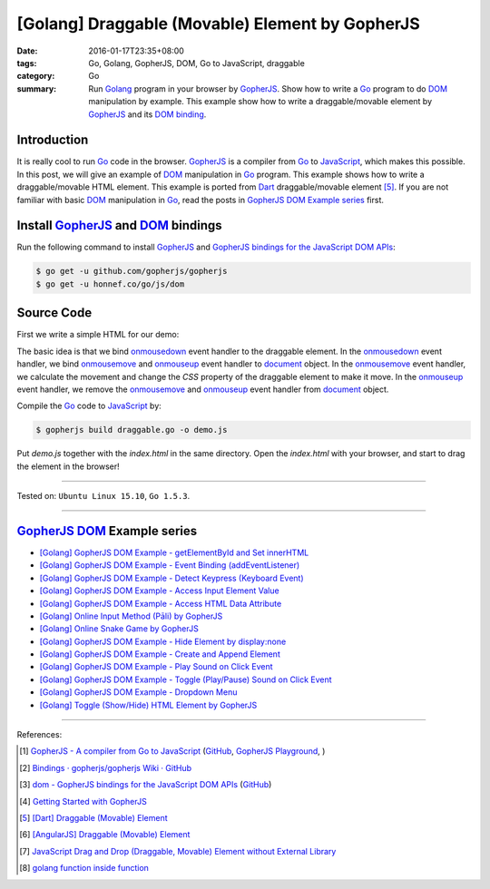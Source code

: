 [Golang] Draggable (Movable) Element by GopherJS
################################################

:date: 2016-01-17T23:35+08:00
:tags: Go, Golang, GopherJS, DOM, Go to JavaScript, draggable
:category: Go
:summary: Run Golang_ program in your browser by GopherJS_. Show how to write a
          Go_ program to do DOM_ manipulation by example. This example show how
          to write a draggable/movable element by GopherJS_ and its
          `DOM binding`_.

Introduction
++++++++++++

It is really cool to run Go_ code in the browser. GopherJS_ is a compiler from
Go_ to JavaScript_, which makes this possible.
In this post, we will give an example of DOM_ manipulation in Go_ program.
This example shows how to write a draggable/movable HTML element. This example
is ported from Dart_ draggable/movable element [5]_.
If you are not familiar with basic DOM_ manipulation in Go_, read the
posts in `GopherJS DOM Example series`_ first.

Install GopherJS_ and DOM_ bindings
+++++++++++++++++++++++++++++++++++

Run the following command to install GopherJS_ and
`GopherJS bindings for the JavaScript DOM APIs`_:

.. code-block:: bash

  $ go get -u github.com/gopherjs/gopherjs
  $ go get -u honnef.co/go/js/dom

Source Code
+++++++++++

First we write a simple HTML for our demo:

.. show_github_file:: siongui userpages content/code/gopherjs-dom/src/draggable/index.html

The basic idea is that we bind onmousedown_ event handler to the draggable
element. In the onmousedown_ event handler, we bind onmousemove_ and onmouseup_
event handler to document_ object. In the onmousemove_ event handler, we
calculate the movement and change the *CSS* property of the draggable element to
make it move. In the onmouseup_ event handler, we remove the onmousemove_ and
onmouseup_ event handler from document_ object.

.. show_github_file:: siongui userpages content/code/gopherjs-dom/src/draggable/draggable.go

Compile the Go_ code to JavaScript_ by:

.. code-block:: bash

  $ gopherjs build draggable.go -o demo.js

Put *demo.js* together with the *index.html* in the same directory. Open the
*index.html* with your browser, and start to drag the element in the browser!

----

Tested on: ``Ubuntu Linux 15.10``, ``Go 1.5.3``.

----

GopherJS_ DOM_ Example series
+++++++++++++++++++++++++++++

- `[Golang] GopherJS DOM Example - getElementById and Set innerHTML <{filename}../10/gopherjs-dom-example-getElementById-innerHTML%en.rst>`_

- `[Golang] GopherJS DOM Example - Event Binding (addEventListener) <{filename}../11/gopherjs-dom-example-event-binding-addEventListener%en.rst>`_

- `[Golang] GopherJS DOM Example - Detect Keypress (Keyboard Event) <{filename}../11/gopherjs-dom-example-detect-keypress-keyboard-event%en.rst>`_

- `[Golang] GopherJS DOM Example - Access Input Element Value <{filename}../11/gopherjs-dom-example-access-input-element-value%en.rst>`_

- `[Golang] GopherJS DOM Example - Access HTML Data Attribute <{filename}../12/gopherjs-dom-example-access-html-data-attribute%en.rst>`_

- `[Golang] Online Input Method (Pāli) by GopherJS <{filename}../12/go-online-input-method-pali-by-gopherjs%en.rst>`_

- `[Golang] Online Snake Game by GopherJS <{filename}../13/go-online-snake-game-by-gopherjs%en.rst>`_

- `[Golang] GopherJS DOM Example - Hide Element by display:none <{filename}../13/gopherjs-dom-example-hide-element-by-display-none%en.rst>`_

- `[Golang] GopherJS DOM Example - Create and Append Element <{filename}../14/gopherjs-dom-example-create-and-append-element%en.rst>`_

- `[Golang] GopherJS DOM Example - Play Sound on Click Event <{filename}../15/gopherjs-dom-example-play-sound-onclick-event%en.rst>`_

- `[Golang] GopherJS DOM Example - Toggle (Play/Pause) Sound on Click Event <{filename}../15/gopherjs-dom-example-toggle-sound-onclick-event%en.rst>`_

- `[Golang] GopherJS DOM Example - Dropdown Menu <{filename}../16/gopherjs-dom-example-dropdown-menu%en.rst>`_

- `[Golang] Toggle (Show/Hide) HTML Element by GopherJS <{filename}../18/go-toggle-show-hide-element-by-gopherjs%en.rst>`_

----

References:

.. [1] `GopherJS - A compiler from Go to JavaScript <http://www.gopherjs.org/>`_
       (`GitHub <https://github.com/gopherjs/gopherjs>`__,
       `GopherJS Playground <http://www.gopherjs.org/playground/>`_,
       |godoc|)

.. [2] `Bindings · gopherjs/gopherjs Wiki · GitHub <https://github.com/gopherjs/gopherjs/wiki/bindings>`_

.. [3] `dom - GopherJS bindings for the JavaScript DOM APIs <https://godoc.org/honnef.co/go/js/dom>`_
       (`GitHub <https://github.com/dominikh/go-js-dom>`__)

.. [4] `Getting Started with GopherJS <https://www.hakkalabs.co/articles/getting-started-gopherjs>`_

.. [5] `[Dart] Draggable (Movable) Element <{filename}../../../2015/02/17/dart-draggable-movable-element%en.rst>`_

.. [6] `[AngularJS] Draggable (Movable) Element <{filename}../../../2013/04/04/angularjs-draggable-movable-element%en.rst>`_

.. [7] `JavaScript Drag and Drop (Draggable, Movable) Element without External Library <{filename}../../../2012/07/13/javascript-drag-and-drop-draggable-movable-element%en.rst>`_

.. [8] `golang function inside function <https://www.google.com/search?q=golang+function+inside+function>`_


.. _Go: https://golang.org/
.. _Golang: https://golang.org/
.. _GopherJS: http://www.gopherjs.org/
.. _DOM: https://developer.mozilla.org/en-US/docs/Web/API/Document_Object_Model
.. _HTML: http://www.w3schools.com/html/
.. _JavaScript: https://en.wikipedia.org/wiki/JavaScript
.. _GopherJS bindings for the JavaScript DOM APIs: https://godoc.org/honnef.co/go/js/dom
.. _DOM binding: https://godoc.org/honnef.co/go/js/dom
.. _document: http://www.w3schools.com/jsref/dom_obj_document.asp
.. _Dart: https://www.dartlang.org/
.. _onmousedown: http://www.w3schools.com/jsref/event_onmousedown.asp
.. _onmouseup: http://www.w3schools.com/jsref/event_onmouseup.asp
.. _onmousemove: http://www.w3schools.com/jsref/event_onmousemove.asp

.. |godoc| image:: https://godoc.org/github.com/gopherjs/gopherjs/js?status.png
   :target: https://godoc.org/github.com/gopherjs/gopherjs/js

